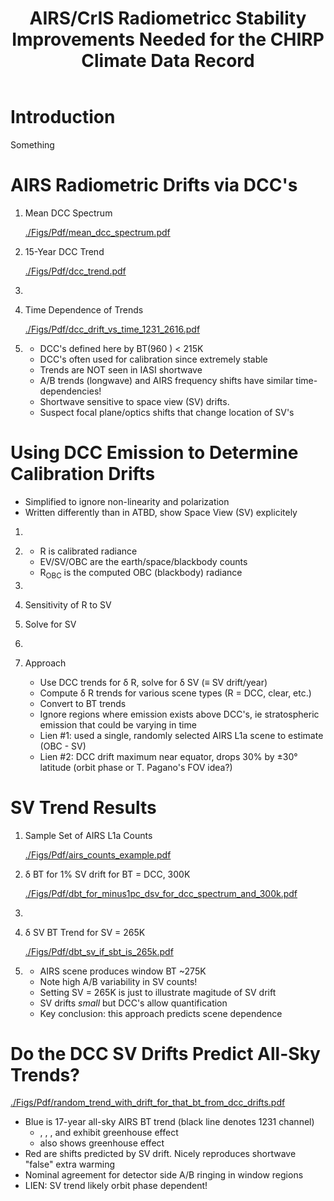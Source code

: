 #+startup: beamer
#+Options: toc:nil H:1
#+LaTeX_CLASS_OPTIONS: [10pt,t]
#+TITLE: \large AIRS/CrIS Radiometricc Stability Improvements Needed for the CHIRP Climate Data Record
#+BEAMER_HEADER: \subtitle{\footnotesize{AIRS Virtual Science Team Meeting}}
#+BEAMER_HEADER: \date{\vspace{0.1in}\footnotesize{May 12, 2019 \vfill}}
#+BEAMER_HEADER: \author{L. Larrabee Strow\inst{1,2}, Andy Tangborn \inst{2}, and Howard Motteler\inst{2} }
#+BEAMER_HEADER: \institute[UMBC]{\inst{1} UMBC Physics Dept. \and \inst{2}UMBC JCET} 
#+BEAMER_HEADER: \input beamer_setup
#+BEAMER_HEADER: \usetheme{metropolis}
#+BEAMER_HEADER: \metroset{titleformat title=allcaps}
#+BEAMER_HEADER: \renewcommand{\UrlFont}{\small\tt}
#+BEAMER_HEADER: \renewcommand*{\UrlFont}{\footnotesize}
#+BEAMER_HEADER: \tolerance=1000
#  +BEAMER_HEADER: \setbeamertemplate{frame footer}{\scriptsize UMBC/ASL} 


* Introduction

Something

* AIRS Radiometric Drifts via DCC's
\vspace{-0.4in}
** \scriptsize Mean DCC Spectrum
:PROPERTIES:
:BEAMER_col: 0.5
:BEAMER_env: block
:END:
\vspace{-0.12in}
#+ATTR_LATEX: :width 0.95\linewidth
[[./Figs/Pdf/mean_dcc_spectrum.pdf]]

** \scriptsize 15-Year DCC Trend
:PROPERTIES:
:BEAMER_col: 0.5
:BEAMER_env: block
:END:
\vspace{-0.12in}
#+ATTR_LATEX: :width 0.95\linewidth
[[./Figs/Pdf/dcc_trend.pdf]]

** 
:PROPERTIES:
:BEAMER_env: ignoreheading
:END:

\vspace{-0.25in}
** \scriptsize Time Dependence of Trends
:PROPERTIES:
:BEAMER_col: 0.5
:BEAMER_env: block
:END:
\vspace{-0.12in}
#+ATTR_LATEX: :width 0.8\linewidth
[[./Figs/Pdf/dcc_drift_vs_time_1231_2616.pdf]]

** 
:PROPERTIES:
:BEAMER_col: 0.58
:BEAMER_env: block
:END:
\vspace{-0.15in}
\scriptsize
- DCC's defined here by BT(960 \wn) < 215K
- DCC's often used for calibration since extremely stable
- Trends are NOT seen in IASI shortwave 
- A/B trends (longwave) and AIRS frequency shifts have similar time-dependencies!
- Shortwave sensitive to space view (SV) drifts.
- Suspect focal plane/optics shifts that change location of SV's

* Using DCC Emission to Determine Calibration Drifts
  :PROPERTIES:
  :BEAMER_opt: shrink=20
  :END:
- Simplified to ignore non-linearity and polarization
- Written differently than in ATBD, show Space View (SV) explicitely

\vspace{-0.2in}

** 
:PROPERTIES:
:BEAMER_col: 0.3
:BEAMER_env: block
:END:
\vspace{-0.12in}
\begin{equation}
R = \frac{EV - SV}{OBC - SV} R_{\text OBC}
\nonumber
\end{equation}

** 
:PROPERTIES:
:BEAMER_col: 0.9
:BEAMER_env: block
:END:
\vspace{-0.12in}
- R is calibrated radiance
- EV/SV/OBC are the earth/space/blackbody counts
- R_{\text{OBC}} is the computed OBC (blackbody) radiance


** 
:PROPERTIES:
:BEAMER_env: ignoreheading
:END:

** Sensitivity of R to SV
:PROPERTIES:
:BEAMER_col: 0.55
:BEAMER_env: block
:END:

\vspace{0.1in}
\begin{equation}
\frac{\partial R}{\partial SV} = \frac{1}{OBC - SV} (R - R_{\text{OBC}})
\nonumber
\end{equation}

** Solve for SV
:PROPERTIES:
:BEAMER_col: 0.55 
:BEAMER_env: block
:END:

\vspace{0.1in}
\begin{equation}
\delta SV = \frac{OBC - SV}{R - R_{\text{OBC}}} \delta R
\nonumber
\end{equation}

** 
:PROPERTIES:
:BEAMER_env: ignoreheading
:END:




** Approach

- Use DCC trends for \delta R, solve for \delta SV (\equiv SV drift/year)
- Compute \delta R trends for various scene types (R = DCC, clear, etc.) 
- Convert to BT trends
- Ignore regions where emission exists above DCC's, ie stratospheric emission that could be varying in time
- Lien #1: used a single, randomly selected AIRS L1a scene to estimate (OBC - SV)
- Lien #2: DCC drift maximum near equator, drops 30% by \pm 30\deg latitude (orbit phase or T. Pagano's FOV idea?)

* SV Trend Results
\vspace{-0.4in}

** \scriptsize Sample Set of AIRS L1a Counts
:PROPERTIES:
:BEAMER_col: 0.5
:BEAMER_env: block
:END:
\vspace{-0.12in}
#+ATTR_LATEX: :width 0.95\linewidth
[[./Figs/Pdf/airs_counts_example.pdf]]

** \scriptsize \delta BT for 1% SV drift for BT = DCC, 300K
:PROPERTIES:
:BEAMER_col: 0.5
:BEAMER_env: block
:END:
\vspace{-0.12in}
#+ATTR_LATEX: :width 0.93\linewidth
[[./Figs/Pdf/dbt_for_minus1pc_dsv_for_dcc_spectrum_and_300k.pdf]]


** 
:PROPERTIES:
:BEAMER_env: ignoreheading
:END:

\vspace{-0.25in}
** \scriptsize \delta SV BT Trend for SV = 265K
:PROPERTIES:
:BEAMER_col: 0.5
:BEAMER_env: block
:END:
\vspace{-0.12in}
#+ATTR_LATEX: :width 0.8\linewidth
[[./Figs/Pdf/dbt_sv_if_sbt_is_265k.pdf]]

** 
:PROPERTIES:
:BEAMER_col: 0.55
:BEAMER_env: block
:END:
\vspace{-0.15in}
\scriptsize
- AIRS scene produces window BT ~275K
- Note high A/B variability in SV counts!
- Setting SV = 265K is just to illustrate magitude of SV drift
- SV drifts /small/ but DCC's allow quantification
- Key conclusion: this approach predicts scene dependence

* Do the DCC SV Drifts Predict All-Sky Trends?

\vspace{-0.1in}
#+ATTR_LATEX: :width 0.65\linewidth
[[./Figs/Pdf/random_trend_with_drift_for_that_bt_from_dcc_drifts.pdf]]

\vspace{-0.1in}

\scriptsize
- Blue is 17-year all-sky AIRS BT trend (black line denotes 1231 \wn channel)
  - \scriptsize \cd, \methane, \nitrous, and \ozone exhibit greenhouse effect
  - \scriptsize \water also shows greenhouse effect
- Red are shifts predicted by SV drift.  Nicely reproduces shortwave "false" extra warming
- Nominal agreement for detector side A/B ringing in window regions
- LIEN: SV trend likely orbit phase dependent!




* COMMENT No graphics, one block

** Patmosx
   - Heidinger A. et. al., The Pathfinder Atmospheres–Extended AVHRR Climate Dataset, V 95  BAMS, 2014
   - Starts in 1983
   - AVHRR based, very high spatial resolution
   - Many cloud products, not just cloud fraction
   - Fairly heavily used, long-term NOAA support

Patmosx has been used for climate model studies, more below.   \\

Validation versus AIRS L3 and/or MODIS could follow...

* COMMENT One graph

Grid point in Atlantic Ocean south of northern Africa: at (-5,0)\deg lat/lon, (1.8,3.0)\deg

#+ATTR_LATEX: :width 0.8\linewidth
[[./Figs/airs_pdf_bin_0long_m5deglat_windchan.png]]

* COMMENT 4 graphs, bottom two have block titles
\vspace{-0.6in}
** 
:PROPERTIES:
:BEAMER_col: 0.55
:BEAMER_env: block
:END:
#+ATTR_LATEX: :width \linewidth
[[./Figs/patmos_mean_cloud_frac.png]]

** 
:PROPERTIES:
:BEAMER_col: 0.55
:BEAMER_env: block
:END:
#+ATTR_LATEX: :width \linewidth
[[./Figs/airs_mean_cloud_frac_true5K_threshold.png]]

** 
:PROPERTIES:
:BEAMER_env: ignoreheading
:END:

\vspace{-0.2in}

** \footnotesize Threshold = 5K
:PROPERTIES:
:BEAMER_col: 0.55
:BEAMER_env: block
:END:

\vspace{-0.1in}

#+ATTR_LATEX: :width \linewidth
[[./Figs/patmos_minus_airs_mean_cloud_frac_true5Kcloud.png]]

** \footnotesize Threshold = 10K
:PROPERTIES:
:BEAMER_col: 0.55
:BEAMER_env: block
:END:

\vspace{-0.1in}

#+ATTR_LATEX: :width \linewidth
[[./Figs/patmos_minus_airs_mean_cloud_frac.png]]

* COMMENT One graph, two column blocks below

\vspace{-0.15in}

#+ATTR_LATEX: :width 0.55\linewidth
[[./Figs/scatter_cloud_airs_patmos_pm60lat_threshold5p5.pdf]]

\vspace{-0.3in}

** Cloud Fraction
:PROPERTIES:
:BEAMER_col: 0.6
:BEAMER_env: block
:END:
#+LaTeX: \begin{footnotesize}
- Correlation Coefficient:  0.98
- Mean (Patmos - AIRS):  0.37% \pm 2.5% (std)
- Mean (Patmos - AIRS): \pm60\deg lat= 0.03% \pm 3% (std)
#+LaTeX: \end{footnotesize}
** Cloud Trends 
:PROPERTIES:
:BEAMER_col: 0.6
:BEAMER_env: block
:END:
#+LaTeX: \begin{footnotesize}
- Mean (Patmos - AIRS): -0.05 \pm0.12 %/yr (std)
- Mean (Patmos - AIRS): \pm60\deg lat = = -0.066 \pm0.015 %/yr (std)
#+LaTeX: \end{footnotesize}

** 
:PROPERTIES:
:BEAMER_env: ignoreheading
:END:

\vspace{-0.05in}
\footnotesize Estimated AIRS trend uncertainty due to SST trend errors:  ~0.06%/yr 2\sigma

* COMMENT Two graphs side-by-side
- Many similarities, but note Equatorial Atlantic
- Note SAO issue for Patmosx
- Note scale is cloud fraction in %

** 
:PROPERTIES:
:BEAMER_col: 0.55
:BEAMER_env: block
:END:
#+ATTR_LATEX: :width \linewidth
[[./Figs/patmos_cf_rate_smooth.png]]


** 
:PROPERTIES:
:BEAMER_col: 0.55
:BEAMER_env: block
:END:
#+ATTR_LATEX: :width \linewidth
[[./Figs/airs_cf_rate_smooth.png]]

* COMMENT 2x2 (4 graphs), no headers, use this a lot
\vspace{-0.5in}
** 
:PROPERTIES:
:BEAMER_col: 0.55
:BEAMER_env: block
:END:
#+ATTR_LATEX: :width \linewidth
[[./Figs/airs_percent_trend_unc.png]]

** 
:PROPERTIES:
:BEAMER_col: 0.55
:BEAMER_env: block
:END:
#+ATTR_LATEX: :width \linewidth
[[./Figs/patmos_percent_trend_unc.png]]

** 
:PROPERTIES:
:BEAMER_env: ignoreheading
:END:

\vspace{-0.45in}
** 
:PROPERTIES:
:BEAMER_col: 0.55
:BEAMER_env: block
:END:
#+ATTR_LATEX: :width \linewidth
[[./Figs/airs_percent_trend_unc_czoom.png]]
** 
:PROPERTIES:
:BEAMER_col: 0.55
:BEAMER_env: block
:END:
#+ATTR_LATEX: :width \linewidth
[[./Figs/patmos_percent_trend_unc_czoom.png]]






  :PROPERTIES:
  :BEAMER_opt: shrink=15
  :END:

